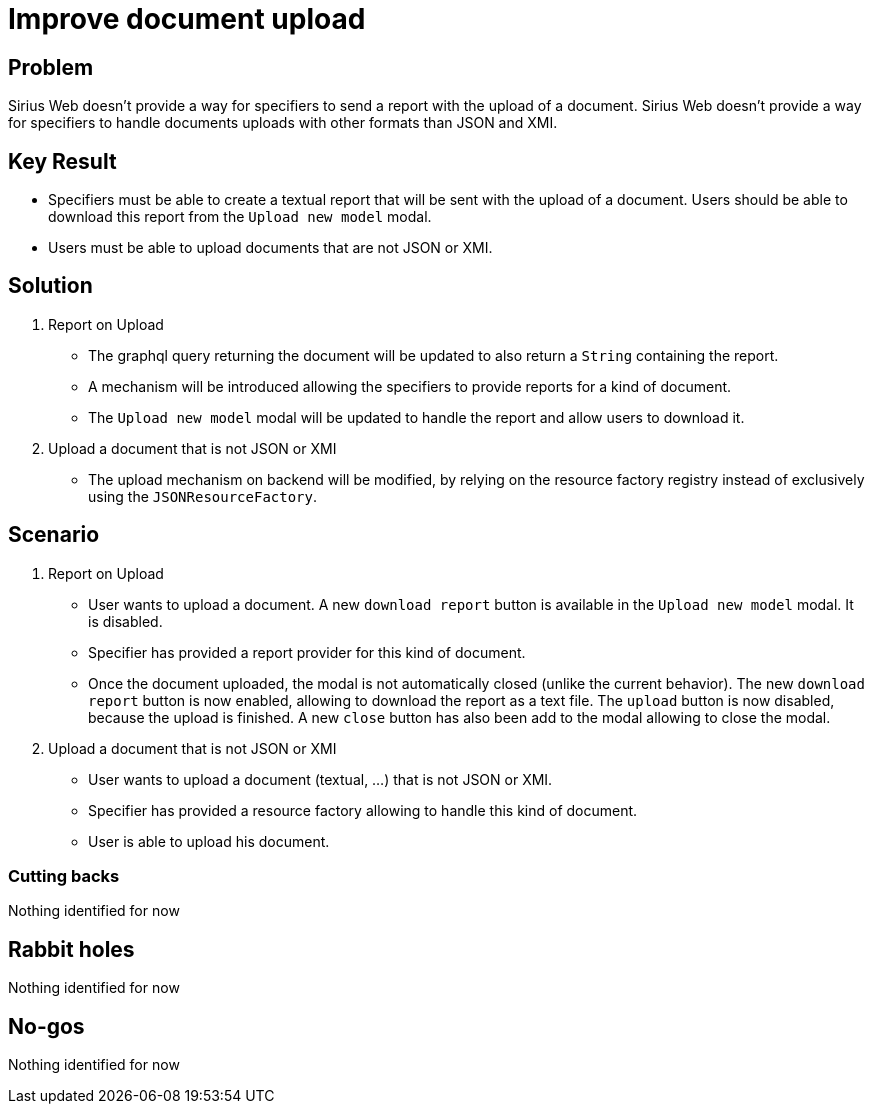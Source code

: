 = Improve document upload

== Problem

Sirius Web doesn't provide a way for specifiers to send a report with the upload of a document.
Sirius Web doesn't provide a way for specifiers to handle documents uploads with other formats than JSON and XMI.

== Key Result

- Specifiers must be able to create a textual report that will be sent with the upload of a document.
Users should be able to download this report from the `Upload new model` modal.
- Users must be able to upload documents that are not JSON or XMI.

== Solution

1. Report on Upload
- The graphql query returning the document will be updated to also return a `String` containing the report.
- A mechanism will be introduced allowing the specifiers to provide reports for a kind of document.
- The `Upload new model` modal will be updated to handle the report and allow users to download it.
2. Upload a document that is not JSON or XMI
- The upload mechanism on backend will be modified, by relying on the resource factory registry instead of exclusively using the `JSONResourceFactory`.

== Scenario

1. Report on Upload
- User wants to upload a document.
A new `download report` button is available in the `Upload new model` modal.
It is disabled.
- Specifier has provided a report provider for this kind of document.
- Once the document uploaded, the modal is not automatically closed (unlike the current behavior).
The new `download report` button is now enabled, allowing to download the report as a text file.
The `upload` button is now disabled, because the upload is finished.
A new `close` button has also been add to the modal allowing to close the modal.


2. Upload a document that is not JSON or XMI
- User wants to upload a document (textual, ...) that is not JSON or XMI.
- Specifier has provided a resource factory allowing to handle this kind of document.
- User is able to upload his document.

=== Cutting backs

Nothing identified for now

== Rabbit holes

Nothing identified for now

== No-gos

Nothing identified for now